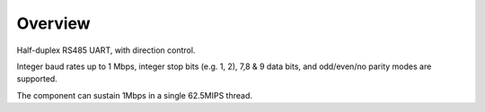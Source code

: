 Overview
========

Half-duplex RS485 UART, with direction control.

Integer baud rates up to 1 Mbps, integer stop bits (e.g. 1, 2), 7,8 & 9 data bits, and odd/even/no parity
modes are supported.

The component can sustain 1Mbps in a single 62.5MIPS thread.
